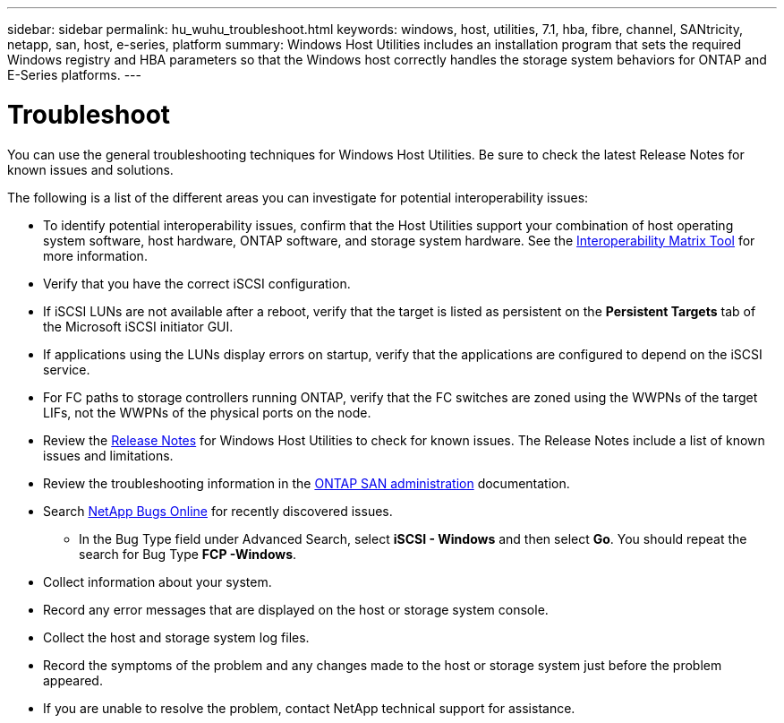 ---
sidebar: sidebar
permalink: hu_wuhu_troubleshoot.html
keywords: windows, host, utilities, 7.1, hba, fibre, channel, SANtricity, netapp, san, host, e-series, platform
summary: Windows Host Utilities includes an installation program that sets the required Windows registry and HBA parameters so that the Windows host correctly handles the storage system behaviors for ONTAP and E-Series platforms.
---

= Troubleshoot
:toc: macro
:hardbreaks:
:toclevels: 1
:nofooter:
:icons: font
:linkattrs:
:imagesdir: ./media/

[.lead]
You can use the general troubleshooting techniques for Windows Host Utilities. Be sure to check the latest Release Notes for known issues and solutions. 

The following is a list of the different areas you can investigate for potential interoperability issues:

* To identify potential interoperability issues, confirm that the Host Utilities support your combination of host operating system software, host hardware, ONTAP software, and storage system hardware. See the http://mysupport.netapp.com/matrix[Interoperability Matrix Tool^] for more information.
* Verify that you have the correct iSCSI configuration.
* If iSCSI LUNs are not available after a reboot, verify that the target is listed as persistent on the *Persistent Targets* tab of the Microsoft iSCSI initiator GUI.
* If applications using the LUNs display errors on startup, verify that the applications are configured to depend on the iSCSI service.
* For FC paths to storage controllers running ONTAP, verify that the FC switches are zoned using the WWPNs of the target LIFs, not the WWPNs of the physical ports on the node.
* Review the link:hu_wuhu_71_rn.html[Release Notes] for Windows Host Utilities to check for known issues. The Release Notes include a list of known issues and limitations.
* Review the troubleshooting information in the https://docs.netapp.com/us-en/ontap/san-admin/index.html[ONTAP SAN administration^] documentation.
* Search https://mysupport.netapp.com/site/bugs-online/product[NetApp Bugs Online^] for recently discovered issues.
** In the Bug Type field under Advanced Search, select *iSCSI - Windows* and then select *Go*. You should repeat the search for Bug Type *FCP -Windows*.
* Collect information about your system.
* Record any error messages that are displayed on the host or storage system console.
* Collect the host and storage system log files.
* Record the symptoms of the problem and any changes made to the host or storage system just before the problem appeared.
* If you are unable to resolve the problem, contact NetApp technical support for assistance.


